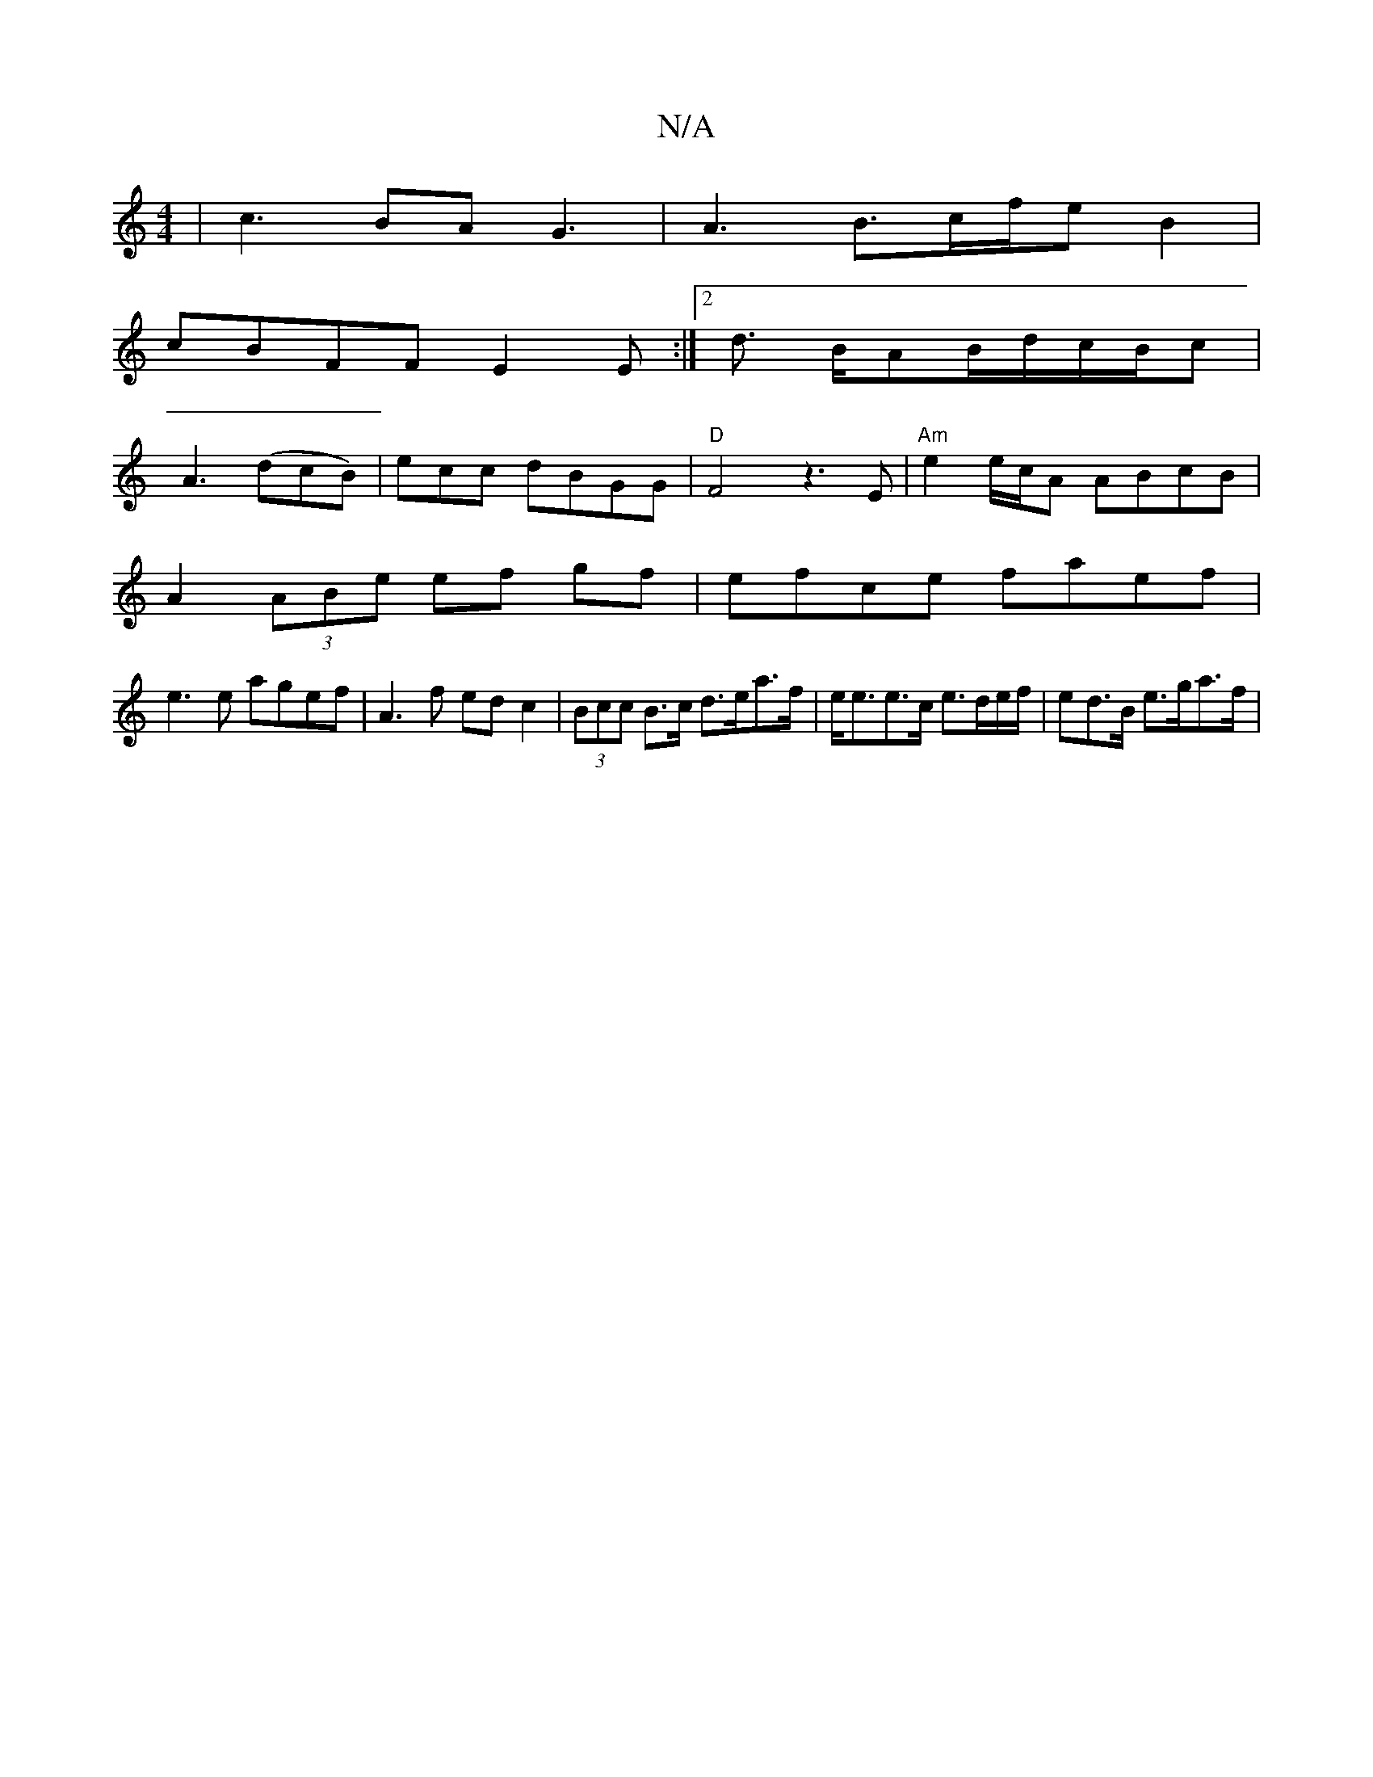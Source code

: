 X:1
T:N/A
M:4/4
R:N/A
K:Cmajor
8-| c3BAG3|A3B3/c/f/e B2|
cBFF E2Em:|2 d3/ B/AB/d/c/B/c/1|
A3 (dcB)|eckc dBGG|"D"F4 z3E | "Am"e2 e/c/A ABcB|
A2(3ABe ef gf|efce faef|
e3e agef|A3 f edc2|(3Bcc B>c d>ea>f | e<ee>c e>de/f/|ed>B e>ga>f|1